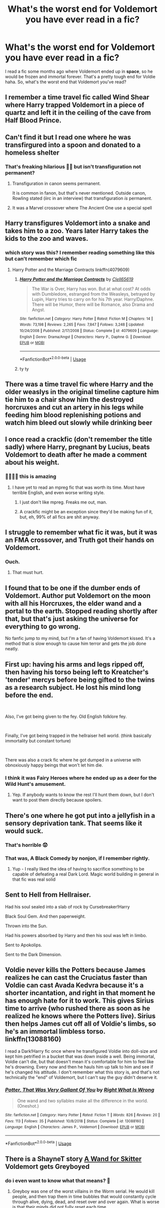 #+TITLE: What's the worst end for Voldemort you have ever read in a fic?

* What's the worst end for Voldemort you have ever read in a fic?
:PROPERTIES:
:Author: DarkSorcerer88
:Score: 42
:DateUnix: 1591892296.0
:DateShort: 2020-Jun-11
:FlairText: Discussion
:END:
I read a fic some months ago where Voldemort ended up in *space*, so he would be frozen and immortal forever. That's a pretty tough end for Voldie haha. So, what's the worst end that Voldemort you've read?


** I remember a time travel fic called Wind Shear where Harry trapped Voldemort in a piece of quartz and left it in the ceiling of the cave from Half Blood Prince.
:PROPERTIES:
:Author: tiredandunderwhelmed
:Score: 32
:DateUnix: 1591898379.0
:DateShort: 2020-Jun-11
:END:


** Can't find it but I read one where he was transfirgured into a spoon and donated to a homeless shelter
:PROPERTIES:
:Author: Bleepbloopbotz2
:Score: 40
:DateUnix: 1591895166.0
:DateShort: 2020-Jun-11
:END:

*** That's freaking hilarious 🤣🤣 but isn't transfiguration not permanent?
:PROPERTIES:
:Author: DarkSorcerer88
:Score: 9
:DateUnix: 1591895230.0
:DateShort: 2020-Jun-11
:END:

**** Transfiguration in canon seems permanent.

It is common in fanon, but that's never mentioned. Outside canon, Rowling stated (iirc in an interview) that transfiguration /is/ permanent.
:PROPERTIES:
:Author: vlaaivlaai
:Score: 11
:DateUnix: 1591917505.0
:DateShort: 2020-Jun-12
:END:


**** It was a Marvel crossover where The Ancient One use a special spell
:PROPERTIES:
:Author: Bleepbloopbotz2
:Score: 15
:DateUnix: 1591895334.0
:DateShort: 2020-Jun-11
:END:


** Harry transfigures Voldemort into a snake and takes him to a zoo. Years later Harry takes the kids to the zoo and waves.
:PROPERTIES:
:Author: streakermaximus
:Score: 15
:DateUnix: 1591906089.0
:DateShort: 2020-Jun-12
:END:

*** which story was this? I remember reading something like this but can't remember which fic
:PROPERTIES:
:Author: aaaattttaaaa
:Score: 6
:DateUnix: 1591923702.0
:DateShort: 2020-Jun-12
:END:

**** Harry Potter and the Marriage Contracts linkffn(4079609)
:PROPERTIES:
:Author: streakermaximus
:Score: 3
:DateUnix: 1591923903.0
:DateShort: 2020-Jun-12
:END:

***** [[https://www.fanfiction.net/s/4079609/1/][*/Harry Potter and the Marriage Contracts/*]] by [[https://www.fanfiction.net/u/1298529/Clell65619][/Clell65619/]]

#+begin_quote
  The War is Over, Harry has won. But at what cost? At odds with Dumbledore, estranged from the Weasleys, betrayed by Lupin, Harry tries to carry on for his 7th year. Harry/Daphne. There will be Humor, there will be Romance, also Drama and Angst.
#+end_quote

^{/Site/:} ^{fanfiction.net} ^{*|*} ^{/Category/:} ^{Harry} ^{Potter} ^{*|*} ^{/Rated/:} ^{Fiction} ^{M} ^{*|*} ^{/Chapters/:} ^{14} ^{*|*} ^{/Words/:} ^{73,198} ^{*|*} ^{/Reviews/:} ^{2,265} ^{*|*} ^{/Favs/:} ^{7,847} ^{*|*} ^{/Follows/:} ^{3,248} ^{*|*} ^{/Updated/:} ^{10/24/2008} ^{*|*} ^{/Published/:} ^{2/17/2008} ^{*|*} ^{/Status/:} ^{Complete} ^{*|*} ^{/id/:} ^{4079609} ^{*|*} ^{/Language/:} ^{English} ^{*|*} ^{/Genre/:} ^{Drama/Angst} ^{*|*} ^{/Characters/:} ^{Harry} ^{P.,} ^{Daphne} ^{G.} ^{*|*} ^{/Download/:} ^{[[http://www.ff2ebook.com/old/ffn-bot/index.php?id=4079609&source=ff&filetype=epub][EPUB]]} ^{or} ^{[[http://www.ff2ebook.com/old/ffn-bot/index.php?id=4079609&source=ff&filetype=mobi][MOBI]]}

--------------

*FanfictionBot*^{2.0.0-beta} | [[https://github.com/tusing/reddit-ffn-bot/wiki/Usage][Usage]]
:PROPERTIES:
:Author: FanfictionBot
:Score: 2
:DateUnix: 1591923918.0
:DateShort: 2020-Jun-12
:END:


***** ty ty
:PROPERTIES:
:Author: aaaattttaaaa
:Score: 1
:DateUnix: 1591925336.0
:DateShort: 2020-Jun-12
:END:


** There was a time travel fic where Harry and the older weaslys in the original timeline capture him tie him to a chair show him the destroyed horcruxes and cut an artery in his legs while feeding him blood replenishing potions and watch him bleed out slowly while drinking beer
:PROPERTIES:
:Author: Kingslayer629736
:Score: 11
:DateUnix: 1591909981.0
:DateShort: 2020-Jun-12
:END:


** I once read a crackfic (don't remember the title sadly) where Harry, pregnant by Lucius, beats Voldemort to death after he made a comment about his weight.
:PROPERTIES:
:Author: Selketje
:Score: 39
:DateUnix: 1591896715.0
:DateShort: 2020-Jun-11
:END:

*** 🤣🤣🤣🤣 this is amazing
:PROPERTIES:
:Author: DarkSorcerer88
:Score: 11
:DateUnix: 1591896758.0
:DateShort: 2020-Jun-11
:END:

**** I have yet to read an mpreg fic that was worth its time. Most have terrible English, and even worse writing style.
:PROPERTIES:
:Author: sonofnacalagon
:Score: 7
:DateUnix: 1591928159.0
:DateShort: 2020-Jun-12
:END:

***** I just don't like mpreg. Freaks me out, man.
:PROPERTIES:
:Author: A_M_W
:Score: 6
:DateUnix: 1591981879.0
:DateShort: 2020-Jun-12
:END:


***** A crackfic might be an exception since they'd be making fun of it, but, eh, 99% of all fics are shit anyway.
:PROPERTIES:
:Author: cavelioness
:Score: 4
:DateUnix: 1591930350.0
:DateShort: 2020-Jun-12
:END:


** I struggle to remember what fic it was, but it was an FMA crossover, and Truth got their hands on Voldemort.
:PROPERTIES:
:Author: Aceofluck99
:Score: 7
:DateUnix: 1591897939.0
:DateShort: 2020-Jun-11
:END:

*** Ouch.
:PROPERTIES:
:Author: streakermaximus
:Score: 5
:DateUnix: 1591906169.0
:DateShort: 2020-Jun-12
:END:

**** That must hurt.
:PROPERTIES:
:Author: -Umbrella
:Score: 3
:DateUnix: 1591953821.0
:DateShort: 2020-Jun-12
:END:


** I found that to be one if the dumber ends of Voldemort. Author put Voldemort on the moon with all his Horcruxes, the elder wand and a portal to the earth. Stopped reading shortly after that, but that's just asking the universe for everything to go wrong.

No fanfic jump to my mind, but I'm a fan of having Voldemort kissed. It's a method that is slow enough to cause him terror and gets the job done neatly.
:PROPERTIES:
:Author: SirYabas
:Score: 7
:DateUnix: 1591898335.0
:DateShort: 2020-Jun-11
:END:


** First up: having his arms and legs ripped off, then having his torso being left to Kreatcher's 'tender' mercys before being gifted to the twins as a research subject. He lost his mind long before the end.

​

Also, I've got being given to the fey. Old English folklore fey.

​

Finally, I've got being trapped in the hellraiser hell world. (think basically immortality but constant torture)

​

There was also a crack fic where he got dumped in a universe with obnoxiously happy beings that won't let him die.
:PROPERTIES:
:Author: HairyHorux
:Score: 8
:DateUnix: 1591909083.0
:DateShort: 2020-Jun-12
:END:

*** I think it was Fairy Heroes where he ended up as a deer for the Wild Hunt's amusement.
:PROPERTIES:
:Author: datcatburd
:Score: 1
:DateUnix: 1591947133.0
:DateShort: 2020-Jun-12
:END:

**** Yep. If anybody wants to know the rest I'll hunt them down, but I don't want to post them directly because spoilers.
:PROPERTIES:
:Author: HairyHorux
:Score: 1
:DateUnix: 1591951384.0
:DateShort: 2020-Jun-12
:END:


** There's one where he got put into a jellyfish in a sensory deprivation tank. That seems like it would suck.
:PROPERTIES:
:Author: Astramancer_
:Score: 6
:DateUnix: 1591912554.0
:DateShort: 2020-Jun-12
:END:

*** That's horrible 😟
:PROPERTIES:
:Author: DarkSorcerer88
:Score: 2
:DateUnix: 1591912593.0
:DateShort: 2020-Jun-12
:END:


*** That was, A Black Comedy by nonjon, if I remember rightly.
:PROPERTIES:
:Author: RayvenQ
:Score: 1
:DateUnix: 1591964868.0
:DateShort: 2020-Jun-12
:END:

**** Yup - I really liked the idea of having to sacrifice something to be capable of defeating a real Dark Lord. Magic world building in general in that fic was real solid
:PROPERTIES:
:Author: dancortens
:Score: 2
:DateUnix: 1592087522.0
:DateShort: 2020-Jun-14
:END:


** Sent to Hell from Hellraiser.

Had his soul sealed into a slab of rock by Cursebreaker!Harry

Black Soul Gem. And then paperweight.

Thrown into the Sun.

Had his powers absorbed by Harry and then his soul was left in limbo.

Sent to Apokolips.

Sent to the Dark Dimension.
:PROPERTIES:
:Author: Kellar21
:Score: 7
:DateUnix: 1591911534.0
:DateShort: 2020-Jun-12
:END:


** Voldie never kills the Potters because James realizes he can cast the Cruciatus faster than Voldie can cast Avada Kedvra because it's a shorter incantation, and right in that moment he has enough hate for it to work. This gives Sirius time to arrive (who rushed there as soon as he realized he knows where the Potters live). Sirius then helps James cut off all of Voldie's limbs, so he's an immortal limbless torso. linkffn(13088160)

I read a Dark!Harry fic once where he transfigured Voldie into doll-size and kept him petrified in a bucket that was down inside a well. Being immortal, Voldie can't die, but that doesn't mean it's comfortable for him to feel like he's drowning. Every now and then he hauls him up talk to him and see if he's changed his attitude. I don't remember what this story is, and that's not technically the "end" of Voldemort, but I can't say the guy didn't deserve it.
:PROPERTIES:
:Author: JennaSayquah
:Score: 4
:DateUnix: 1591939431.0
:DateShort: 2020-Jun-12
:END:

*** [[https://www.fanfiction.net/s/13088160/1/][*/Potter, That Was Very Gallant Of You/*]] by [[https://www.fanfiction.net/u/8548502/Right-What-Is-Wrong][/Right What Is Wrong/]]

#+begin_quote
  One wand and two syllables make all the difference in the world. (Oneshot.)
#+end_quote

^{/Site/:} ^{fanfiction.net} ^{*|*} ^{/Category/:} ^{Harry} ^{Potter} ^{*|*} ^{/Rated/:} ^{Fiction} ^{T} ^{*|*} ^{/Words/:} ^{826} ^{*|*} ^{/Reviews/:} ^{20} ^{*|*} ^{/Favs/:} ^{113} ^{*|*} ^{/Follows/:} ^{35} ^{*|*} ^{/Published/:} ^{10/8/2018} ^{*|*} ^{/Status/:} ^{Complete} ^{*|*} ^{/id/:} ^{13088160} ^{*|*} ^{/Language/:} ^{English} ^{*|*} ^{/Characters/:} ^{James} ^{P.,} ^{Voldemort} ^{*|*} ^{/Download/:} ^{[[http://www.ff2ebook.com/old/ffn-bot/index.php?id=13088160&source=ff&filetype=epub][EPUB]]} ^{or} ^{[[http://www.ff2ebook.com/old/ffn-bot/index.php?id=13088160&source=ff&filetype=mobi][MOBI]]}

--------------

*FanfictionBot*^{2.0.0-beta} | [[https://github.com/tusing/reddit-ffn-bot/wiki/Usage][Usage]]
:PROPERTIES:
:Author: FanfictionBot
:Score: 1
:DateUnix: 1591939443.0
:DateShort: 2020-Jun-12
:END:


** There is a ShayneT story [[https://forums.spacebattles.com/threads/a-wand-for-skitter.730018/#post-55354141][A Wand for Skitter]] Voldemort gets Greyboyed
:PROPERTIES:
:Author: Ranmaogami
:Score: 4
:DateUnix: 1591899119.0
:DateShort: 2020-Jun-11
:END:

*** do i even want to know what that means? 🤣
:PROPERTIES:
:Author: krisplaydespacito
:Score: 0
:DateUnix: 1591939046.0
:DateShort: 2020-Jun-12
:END:

**** Greyboy was one of the worst villains in the Worm serial. He would kill people, and then trap them in time bubbles that would constantly cycle through alive, dying, dead, and reset over and over again. What is worse is that their minds did not fully reset each time.
:PROPERTIES:
:Author: Ranmaogami
:Score: 3
:DateUnix: 1591939508.0
:DateShort: 2020-Jun-12
:END:


** Voldemort ended up in space? Immortal? Was he the ultimate lifeform at the time? Did he get shot up there from a volcano? Did he eventually stop thinking?
:PROPERTIES:
:Author: darkpothead
:Score: 2
:DateUnix: 1591902875.0
:DateShort: 2020-Jun-11
:END:

*** I think that was Honestly, Harry! linkffn(9901496)

Harry was experimenting with portkeys and sent Voldemort very far away.
:PROPERTIES:
:Author: streakermaximus
:Score: 4
:DateUnix: 1591905951.0
:DateShort: 2020-Jun-12
:END:

**** Maybe. That's one of my favorites, but it doesn't end with him being frozen and immortal- just stuck being teleported into space, potentially dying and turning into a wraith.
:PROPERTIES:
:Author: darkpothead
:Score: 4
:DateUnix: 1591908348.0
:DateShort: 2020-Jun-12
:END:


**** [[https://www.fanfiction.net/s/9901496/1/][*/Honestly, Harry!/*]] by [[https://www.fanfiction.net/u/4792889/AvalonianDream][/AvalonianDream/]]

#+begin_quote
  Harry and Hermione exploit various aspects of magic as defined in fanfiction to achieve tremendous succes in stupidly easy ways.
#+end_quote

^{/Site/:} ^{fanfiction.net} ^{*|*} ^{/Category/:} ^{Harry} ^{Potter} ^{*|*} ^{/Rated/:} ^{Fiction} ^{K+} ^{*|*} ^{/Chapters/:} ^{3} ^{*|*} ^{/Words/:} ^{5,804} ^{*|*} ^{/Reviews/:} ^{184} ^{*|*} ^{/Favs/:} ^{1,577} ^{*|*} ^{/Follows/:} ^{1,293} ^{*|*} ^{/Updated/:} ^{1/12/2014} ^{*|*} ^{/Published/:} ^{12/5/2013} ^{*|*} ^{/id/:} ^{9901496} ^{*|*} ^{/Language/:} ^{English} ^{*|*} ^{/Genre/:} ^{Humor/Parody} ^{*|*} ^{/Characters/:} ^{Harry} ^{P.,} ^{Hermione} ^{G.} ^{*|*} ^{/Download/:} ^{[[http://www.ff2ebook.com/old/ffn-bot/index.php?id=9901496&source=ff&filetype=epub][EPUB]]} ^{or} ^{[[http://www.ff2ebook.com/old/ffn-bot/index.php?id=9901496&source=ff&filetype=mobi][MOBI]]}

--------------

*FanfictionBot*^{2.0.0-beta} | [[https://github.com/tusing/reddit-ffn-bot/wiki/Usage][Usage]]
:PROPERTIES:
:Author: FanfictionBot
:Score: 3
:DateUnix: 1591905969.0
:DateShort: 2020-Jun-12
:END:

***** That was one of the funniest things I've ever read, I'm dying!
:PROPERTIES:
:Author: richardl1234
:Score: 3
:DateUnix: 1591933667.0
:DateShort: 2020-Jun-12
:END:


*** Omg I wish... Kars 😌 was such a great character
:PROPERTIES:
:Author: DarkSorcerer88
:Score: 2
:DateUnix: 1591904157.0
:DateShort: 2020-Jun-12
:END:


** Huh, I'm currently reading a fic that has Harry planning to do just that. Pretty sure it's the same one.

Generally speaking, it's hard to find an ending that's worse then canon, in my opinion at least. However, some honorable mentions:

- Some fics have Harry join Voldemort, build up his status in the dark side and suddenly turn against him in the last chapter.

- I once read a fic where Harry had extensive, well-written training, building of alliances and forces, only to kill Voldemort with an expelliarmus as he did in canon.

- A fic, I believe it was linkffn(Earl of the north), had Harry pull out a fucking handgun out of nowhere and shoot Voldemort
:PROPERTIES:
:Author: Myreque_BTW
:Score: 8
:DateUnix: 1591894226.0
:DateShort: 2020-Jun-11
:END:

*** [[https://www.fanfiction.net/s/2208427/1/][*/Earl of the North/*]] by [[https://www.fanfiction.net/u/116880/Lord-Silvere][/Lord Silvere/]]

#+begin_quote
  Harry is framed for the mass murder of Muggles after he deals Voldemort a stunning blow. He is sent to Azkaban where he and his cell mate, Bellatrix Black, begin to discover Harry's heritage and his potential power as they plot to escape.
#+end_quote

^{/Site/:} ^{fanfiction.net} ^{*|*} ^{/Category/:} ^{Harry} ^{Potter} ^{*|*} ^{/Rated/:} ^{Fiction} ^{T} ^{*|*} ^{/Chapters/:} ^{50} ^{*|*} ^{/Words/:} ^{187,938} ^{*|*} ^{/Reviews/:} ^{4,624} ^{*|*} ^{/Favs/:} ^{9,755} ^{*|*} ^{/Follows/:} ^{4,891} ^{*|*} ^{/Updated/:} ^{11/14/2009} ^{*|*} ^{/Published/:} ^{1/6/2005} ^{*|*} ^{/Status/:} ^{Complete} ^{*|*} ^{/id/:} ^{2208427} ^{*|*} ^{/Language/:} ^{English} ^{*|*} ^{/Genre/:} ^{Romance} ^{*|*} ^{/Characters/:} ^{Harry} ^{P.,} ^{Bellatrix} ^{L.} ^{*|*} ^{/Download/:} ^{[[http://www.ff2ebook.com/old/ffn-bot/index.php?id=2208427&source=ff&filetype=epub][EPUB]]} ^{or} ^{[[http://www.ff2ebook.com/old/ffn-bot/index.php?id=2208427&source=ff&filetype=mobi][MOBI]]}

--------------

*FanfictionBot*^{2.0.0-beta} | [[https://github.com/tusing/reddit-ffn-bot/wiki/Usage][Usage]]
:PROPERTIES:
:Author: FanfictionBot
:Score: 3
:DateUnix: 1591894244.0
:DateShort: 2020-Jun-11
:END:


*** I admit the thought of Voldemort dying because a handgun is pretty hilarious 🤣🤣
:PROPERTIES:
:Author: DarkSorcerer88
:Score: 4
:DateUnix: 1591894326.0
:DateShort: 2020-Jun-11
:END:

**** It was so ridiculously underwhelming. The fic had a very well written, smart Voldemort that over the course of the fic achieves near Godlike power. And he dies to a /fucking gun/
:PROPERTIES:
:Author: Myreque_BTW
:Score: 7
:DateUnix: 1591894445.0
:DateShort: 2020-Jun-11
:END:

***** I'll do you one better. Linkffn(Light's Hope, Death's Hunters) has Harry and Hermione leave Britain and spend a few years becoming bounty hunters as part of their training for Voldemort. During this time they discover and alternate dimension that allows the to essentially remove themselves from reality, walk through an area, then return to reality at the spot they walked to. They develop magical explosives, create new spells, they get fucking obsidian wands with a dementor's arm as their cores. How do they finally stop Voldemort? They enter his base, clearing out the mooks and setting off explosives, until finally reaching Voldemort. He's on his throne, sneering down at them. Words are exchange, then Voldemort casts his favorite spell. Harry manages to dodge, then he returns fire. With a diffindo... an early year charm that lets you cut fabric... and cuts off Voldemort's head instantly... God that story was so cool when I first read it, then the ending just left me with blue balls for the epic finale that never came.
:PROPERTIES:
:Author: darkpothead
:Score: 6
:DateUnix: 1591903309.0
:DateShort: 2020-Jun-11
:END:

****** I get ya. Recently finished reading linkffn(Post-Apocalyptic Potter from a Parallel Universe), an Avengers crossover with similar issues. It's 500k words of Harry building amazing technology and weaponry with Tony Stark and cultivating alliances all over the universe. It's really well written, from the characters personalities to the magic-science meshups (although it's probably the only piece of media that ever made me hate the Black Widow, mostly due to the author somehow managing to turn the world's best assassin into Daphne Greengrass). And yet, every single story arc ends in an extremely underwhelming manner that boils down to either Harry making friends with the villain, or literally just destroying them with one spell while profusely apologising more then a Canadian who just spilled a bag of milk. And when Thanos comes, guess what?! They just call in Captain Marvel, despite her literally not even being mentioned before that point in the whole fic, then drop a black hole on the enemy army while Harry burns the rest of it with Fiendfyre. Seriously, reading that fic felt like what I'd imagine edging feels like. Incredible build-up only to fall flat, repeated for the plot of every single MCU movie.
:PROPERTIES:
:Author: Myreque_BTW
:Score: 9
:DateUnix: 1591904813.0
:DateShort: 2020-Jun-12
:END:

******* [[https://www.fanfiction.net/s/13326497/1/][*/Post-Apocalyptic Potter from a Parallel Universe/*]] by [[https://www.fanfiction.net/u/2906207/burnable][/burnable/]]

#+begin_quote
  Harry finally defeats Voldemort, but only after the world has been destroyed. Harry has his vengeance, but gets pulled into Voldemort's ritual and is dragged with his body to an alternate universe. First Chapter sets up the first scene. You can skip it reasonably safely. - Complete - Now up on webnovel under my original author name, burnable.
#+end_quote

^{/Site/:} ^{fanfiction.net} ^{*|*} ^{/Category/:} ^{Harry} ^{Potter} ^{+} ^{Avengers} ^{Crossover} ^{*|*} ^{/Rated/:} ^{Fiction} ^{T} ^{*|*} ^{/Chapters/:} ^{69} ^{*|*} ^{/Words/:} ^{562,275} ^{*|*} ^{/Reviews/:} ^{3,040} ^{*|*} ^{/Favs/:} ^{6,215} ^{*|*} ^{/Follows/:} ^{6,265} ^{*|*} ^{/Updated/:} ^{5/16} ^{*|*} ^{/Published/:} ^{7/1/2019} ^{*|*} ^{/Status/:} ^{Complete} ^{*|*} ^{/id/:} ^{13326497} ^{*|*} ^{/Language/:} ^{English} ^{*|*} ^{/Genre/:} ^{Adventure/Family} ^{*|*} ^{/Characters/:} ^{Harry} ^{P.,} ^{Black} ^{Widow/Natasha} ^{R.} ^{*|*} ^{/Download/:} ^{[[http://www.ff2ebook.com/old/ffn-bot/index.php?id=13326497&source=ff&filetype=epub][EPUB]]} ^{or} ^{[[http://www.ff2ebook.com/old/ffn-bot/index.php?id=13326497&source=ff&filetype=mobi][MOBI]]}

--------------

*FanfictionBot*^{2.0.0-beta} | [[https://github.com/tusing/reddit-ffn-bot/wiki/Usage][Usage]]
:PROPERTIES:
:Author: FanfictionBot
:Score: 2
:DateUnix: 1591904839.0
:DateShort: 2020-Jun-12
:END:


******* Haha. Glad I didn't bother finishing it now! I got so bored the same things you've said - it just felt so pointless.

There were some good ideas but it just melted into a slurry of Harry fixes every normal problem in the world, Harry has sex with Natasha, Harry saves the world again.

I'm upset I spent so long waiting for it to get better tbh.
:PROPERTIES:
:Author: telephone_monkey_365
:Score: 2
:DateUnix: 1591929797.0
:DateShort: 2020-Jun-12
:END:


****** [[https://www.fanfiction.net/s/3534595/1/][*/Light's Hope, Death's Hunters/*]] by [[https://www.fanfiction.net/u/267821/reptilia28][/reptilia28/]]

#+begin_quote
  Following the will reading of Sirius Black, Harry and Hermione disappear, only to return over ten years later as powerful bounty hunters. Will they bring back light to the wizarding world, or will it be forever consumed by darkness? Dark!HHr
#+end_quote

^{/Site/:} ^{fanfiction.net} ^{*|*} ^{/Category/:} ^{Harry} ^{Potter} ^{*|*} ^{/Rated/:} ^{Fiction} ^{M} ^{*|*} ^{/Chapters/:} ^{13} ^{*|*} ^{/Words/:} ^{36,831} ^{*|*} ^{/Reviews/:} ^{597} ^{*|*} ^{/Favs/:} ^{2,542} ^{*|*} ^{/Follows/:} ^{1,070} ^{*|*} ^{/Updated/:} ^{5/24/2009} ^{*|*} ^{/Published/:} ^{5/12/2007} ^{*|*} ^{/Status/:} ^{Complete} ^{*|*} ^{/id/:} ^{3534595} ^{*|*} ^{/Language/:} ^{English} ^{*|*} ^{/Genre/:} ^{Adventure/Drama} ^{*|*} ^{/Characters/:} ^{Harry} ^{P.,} ^{Hermione} ^{G.} ^{*|*} ^{/Download/:} ^{[[http://www.ff2ebook.com/old/ffn-bot/index.php?id=3534595&source=ff&filetype=epub][EPUB]]} ^{or} ^{[[http://www.ff2ebook.com/old/ffn-bot/index.php?id=3534595&source=ff&filetype=mobi][MOBI]]}

--------------

*FanfictionBot*^{2.0.0-beta} | [[https://github.com/tusing/reddit-ffn-bot/wiki/Usage][Usage]]
:PROPERTIES:
:Author: FanfictionBot
:Score: 3
:DateUnix: 1591903323.0
:DateShort: 2020-Jun-11
:END:


***** What chapter does this happen in? I really don't feel like read all the way through
:PROPERTIES:
:Author: richardl1234
:Score: 1
:DateUnix: 1591932321.0
:DateShort: 2020-Jun-12
:END:

****** Like two or three chapters from the end
:PROPERTIES:
:Author: Myreque_BTW
:Score: 2
:DateUnix: 1591956294.0
:DateShort: 2020-Jun-12
:END:


*** I'd like to see Traitor! Harry fics. It'd be interesting to see him turn on Voldemort.
:PROPERTIES:
:Author: -Umbrella
:Score: 1
:DateUnix: 1591953941.0
:DateShort: 2020-Jun-12
:END:


** Methods of Rationality is a controversial story to mention on here and I dread what the results of this mention are going to be, but the end Voldemort meets is pretty existentially-horrifying. Spoilers for obvious reasons.

He couldn't actually be /killed/ because he'd made so many random things into Horcruxes that there's no way to get them all.\\
Instead, he gets Obliviated of nearly all his memories, and then the shell-of-a-man that's left is Transfigured into jewelry (using the Philosopher's Stone to overcome the in-story limitation that Transfiguration isn't permanent).

linkffn(5782108) for the maybe one person who hasn't read it yet and hasn't been scared off by the fic's reputation on this subreddit.

EDIT: Spoiler-tagging. It's a thing.
:PROPERTIES:
:Author: PsiGuy60
:Score: 18
:DateUnix: 1591895381.0
:DateShort: 2020-Jun-11
:END:

*** I didn't get the impression that Harry >! used the Philosopher's Stone on him!<?

Significant Digits certainly assumed he didn't. Instead, he >! transferred Voldemort's consciousness into a plant, so they could still chat but he had no means to ever free himself!<. Bonus points for existential horror when someone decides that that isn't enough and >! embeds the plant in a block of metal in a secret expanded space and wipes Harry's memory of how to access it, leaving Voldemort to be abandoned and forgotten!<.
:PROPERTIES:
:Author: thrawnca
:Score: 4
:DateUnix: 1591904236.0
:DateShort: 2020-Jun-12
:END:

**** Abandoned, forgotten, and perpetually AWARE. It would have been kinder to leave him as a rock.
:PROPERTIES:
:Author: stops_to_think
:Score: 6
:DateUnix: 1591908742.0
:DateShort: 2020-Jun-12
:END:


**** At the end of Sig Digs, Harry does recover him. He was hidden inside Harry's glove.
:PROPERTIES:
:Author: Lightwavers
:Score: 2
:DateUnix: 1591933916.0
:DateShort: 2020-Jun-12
:END:

***** I know, but the /intent/ was different and was rather horrifying until that point.
:PROPERTIES:
:Author: thrawnca
:Score: 1
:DateUnix: 1591935696.0
:DateShort: 2020-Jun-12
:END:

****** Oh yep, even when he was compromised he was hesitating because of the horror of it.
:PROPERTIES:
:Author: Lightwavers
:Score: 1
:DateUnix: 1591936481.0
:DateShort: 2020-Jun-12
:END:


*** [[https://www.fanfiction.net/s/5782108/1/][*/Harry Potter and the Methods of Rationality/*]] by [[https://www.fanfiction.net/u/2269863/Less-Wrong][/Less Wrong/]]

#+begin_quote
  Petunia married a biochemist, and Harry grew up reading science and science fiction. Then came the Hogwarts letter, and a world of intriguing new possibilities to exploit. And new friends, like Hermione Granger, and Professor McGonagall, and Professor Quirrell... COMPLETE.
#+end_quote

^{/Site/:} ^{fanfiction.net} ^{*|*} ^{/Category/:} ^{Harry} ^{Potter} ^{*|*} ^{/Rated/:} ^{Fiction} ^{T} ^{*|*} ^{/Chapters/:} ^{122} ^{*|*} ^{/Words/:} ^{661,619} ^{*|*} ^{/Reviews/:} ^{35,445} ^{*|*} ^{/Favs/:} ^{26,191} ^{*|*} ^{/Follows/:} ^{19,337} ^{*|*} ^{/Updated/:} ^{3/14/2015} ^{*|*} ^{/Published/:} ^{2/28/2010} ^{*|*} ^{/Status/:} ^{Complete} ^{*|*} ^{/id/:} ^{5782108} ^{*|*} ^{/Language/:} ^{English} ^{*|*} ^{/Genre/:} ^{Drama/Humor} ^{*|*} ^{/Characters/:} ^{Harry} ^{P.,} ^{Hermione} ^{G.} ^{*|*} ^{/Download/:} ^{[[http://www.ff2ebook.com/old/ffn-bot/index.php?id=5782108&source=ff&filetype=epub][EPUB]]} ^{or} ^{[[http://www.ff2ebook.com/old/ffn-bot/index.php?id=5782108&source=ff&filetype=mobi][MOBI]]}

--------------

*FanfictionBot*^{2.0.0-beta} | [[https://github.com/tusing/reddit-ffn-bot/wiki/Usage][Usage]]
:PROPERTIES:
:Author: FanfictionBot
:Score: 5
:DateUnix: 1591895640.0
:DateShort: 2020-Jun-11
:END:


*** I didn't get the impression that Harry used the Philosopher's Stone on him?

Significant Digits certainly assumed he didn't. Instead, he transferred Voldemort's consciousness into a plant, so they could still chat but he had no means to ever free himself. Bonus points for existential horror when someone decides that that isn't enough and embeds the plant in a block of metal in a secret expanded space and wipes Harry's memory of how to access it, leaving Voldemort to be abandoned and forgotten.
:PROPERTIES:
:Author: thrawnca
:Score: 1
:DateUnix: 1591904251.0
:DateShort: 2020-Jun-12
:END:

**** Well, it was either that or he'd have to be constantly keeping up the Transfiguration since without the stone it wouldn't be anywhere near permanent or even all that long-lasting according to the fic's own lore.

I don't consider Significant Digits to be exactly canon to HPMOR. It's effectively fanfic-of-a-fanfic.
:PROPERTIES:
:Author: PsiGuy60
:Score: 2
:DateUnix: 1591904514.0
:DateShort: 2020-Jun-12
:END:

***** Actually, Harry had already proved that it's feasible long term. The energy to maintain a transfiguration depends on the /target/ size, so the tiny crystal is sustainable.
:PROPERTIES:
:Author: thrawnca
:Score: 2
:DateUnix: 1591904915.0
:DateShort: 2020-Jun-12
:END:


** I read a fanfiction where Harry was stuck as a female for some time by a spell that Draco cast on him, and when he was on his period he kicked Voldemort in his balls so hard he died.
:PROPERTIES:
:Author: screeidiot
:Score: 3
:DateUnix: 1591916028.0
:DateShort: 2020-Jun-12
:END:

*** This sounds amusingly cracky link pls?
:PROPERTIES:
:Author: Waffle_Lordling
:Score: 1
:DateUnix: 1591932250.0
:DateShort: 2020-Jun-12
:END:


** I once read a fic where Voldemort and all that death eaters ended up becoming test subjects for GLaDOS from portal, every time he died she and Dumbledore just use the bone of the father ritual to bring him back and start over. Dumbledore dedicated the rest of his life to keeping Tom contained there and let GLaDOS do whatever she wanted with him.
:PROPERTIES:
:Author: richardl1234
:Score: 3
:DateUnix: 1591934064.0
:DateShort: 2020-Jun-12
:END:


** I read a fic once where Voldemort was trapped and sent into sleep( Draught of Living Draught or something more scientific, can't remember) and was released automatically when all life on earth came to an end.

Voldemort tredging through the apocalyptic wasteland alone forever for his immortal life was quite impactful.
:PROPERTIES:
:Author: jee_kay
:Score: 3
:DateUnix: 1591936938.0
:DateShort: 2020-Jun-12
:END:

*** Interesting.
:PROPERTIES:
:Author: -Umbrella
:Score: 3
:DateUnix: 1591954127.0
:DateShort: 2020-Jun-12
:END:


** Snape accidentally shrinks him when a potion goes wrong and then puts him in a jar and gives him to Dumbledore.
:PROPERTIES:
:Author: DarkNe7
:Score: 3
:DateUnix: 1591941537.0
:DateShort: 2020-Jun-12
:END:


** Harry removes his magic and he gets to spend the rest of his life in prison, a squib
:PROPERTIES:
:Author: dead_in_a_ditch_pbly
:Score: 3
:DateUnix: 1591982282.0
:DateShort: 2020-Jun-12
:END:


** Continually burned alive by a sun for a trillion years. A tad harsh imo. I can't remember the fic.
:PROPERTIES:
:Author: Demandred3000
:Score: 2
:DateUnix: 1591908674.0
:DateShort: 2020-Jun-12
:END:


** Put into stasis to a point where humanity has left the Earth andthe Sun is red in its dying days. Voldy wakes up to a scorched planet with barely any life left and his wand encased in some super-strong plastic and chained to his wrist, always with him but totally inaccessible.
:PROPERTIES:
:Author: MoriartyAvalon
:Score: 2
:DateUnix: 1591914737.0
:DateShort: 2020-Jun-12
:END:

*** I remember that one. Do you have a link? I suspect it's actually one chapter out of someone's one-shots/story starts collection, because I don't have a link to it myself.
:PROPERTIES:
:Author: steve_wheeler
:Score: 3
:DateUnix: 1591932166.0
:DateShort: 2020-Jun-12
:END:

**** Well remembered

linkffn(4070610)

​

It's chapter 33, Forever Is An Exceedingly Long Time
:PROPERTIES:
:Author: MoriartyAvalon
:Score: 2
:DateUnix: 1591941499.0
:DateShort: 2020-Jun-12
:END:

***** [[https://www.fanfiction.net/s/4070610/1/][*/Thrilling Tales of the Downright Unusual/*]] by [[https://www.fanfiction.net/u/1298529/Clell65619][/Clell65619/]]

#+begin_quote
  Renamed from 'The Big Box of Silliness', due to complaints that not all the stories were silly. Of course most of them aren't Thrilling either, but you've got to admit, they are Unusual...
#+end_quote

^{/Site/:} ^{fanfiction.net} ^{*|*} ^{/Category/:} ^{Harry} ^{Potter} ^{*|*} ^{/Rated/:} ^{Fiction} ^{T} ^{*|*} ^{/Chapters/:} ^{87} ^{*|*} ^{/Words/:} ^{178,074} ^{*|*} ^{/Reviews/:} ^{4,205} ^{*|*} ^{/Favs/:} ^{1,374} ^{*|*} ^{/Follows/:} ^{1,188} ^{*|*} ^{/Updated/:} ^{11/14/2019} ^{*|*} ^{/Published/:} ^{2/13/2008} ^{*|*} ^{/id/:} ^{4070610} ^{*|*} ^{/Language/:} ^{English} ^{*|*} ^{/Genre/:} ^{Humor} ^{*|*} ^{/Download/:} ^{[[http://www.ff2ebook.com/old/ffn-bot/index.php?id=4070610&source=ff&filetype=epub][EPUB]]} ^{or} ^{[[http://www.ff2ebook.com/old/ffn-bot/index.php?id=4070610&source=ff&filetype=mobi][MOBI]]}

--------------

*FanfictionBot*^{2.0.0-beta} | [[https://github.com/tusing/reddit-ffn-bot/wiki/Usage][Usage]]
:PROPERTIES:
:Author: FanfictionBot
:Score: 1
:DateUnix: 1591941531.0
:DateShort: 2020-Jun-12
:END:


***** Thank you. I've got links to about two dozen collections of one-shots, so I wasn't looking forward to searching them all.
:PROPERTIES:
:Author: steve_wheeler
:Score: 1
:DateUnix: 1591943966.0
:DateShort: 2020-Jun-12
:END:


** I remember one where his spirit was trapped (under countless magic and antimagic countermeasures and traps) in the body of a jellyfish fully alive but with all the senses and mental horsepower of said jellyfish. He was kept entirely in the dark and could, if needed, be removed from his last few defenses and have his memories probed but he had no mental defenses anymore cause he had the mental capabilities of a blob of salty goo that figured out how to eat.

Also, there's an Addams Family crossover where he's turned into a teddy bear for the adopted Harry Addams and his plushy murder attempts are at best endearing to Harry and his new family.
:PROPERTIES:
:Author: hexernano
:Score: 2
:DateUnix: 1593146348.0
:DateShort: 2020-Jun-26
:END:


** linkffn(Like A Red Headed Stepchild by mugglesftw) has Voldemort become a literal Expy of Yzma from Emperor's New Groove, complete with incompetent but loveable sidekicks, and plans that never work. Dumbledore comments to himself that he/she isn't a threat to anyone anymore.
:PROPERTIES:
:Author: FavChanger
:Score: 1
:DateUnix: 1591907666.0
:DateShort: 2020-Jun-12
:END:

*** [[https://www.fanfiction.net/s/12382425/1/][*/Like a Red Headed Stepchild/*]] by [[https://www.fanfiction.net/u/4497458/mugglesftw][/mugglesftw/]]

#+begin_quote
  Harry Potter was born with red hair, but the Dursley's always treated him like the proverbial red-headed stepchild. Once he enters the wizarding world however, everyone assumes he's just another Weasley. To Harry's surprise, the Weasleys don't seem to mind. Now written by Gilderoy Lockhart, against everyone's better judgement.
#+end_quote

^{/Site/:} ^{fanfiction.net} ^{*|*} ^{/Category/:} ^{Harry} ^{Potter} ^{*|*} ^{/Rated/:} ^{Fiction} ^{T} ^{*|*} ^{/Chapters/:} ^{40} ^{*|*} ^{/Words/:} ^{186,112} ^{*|*} ^{/Reviews/:} ^{1,944} ^{*|*} ^{/Favs/:} ^{2,938} ^{*|*} ^{/Follows/:} ^{2,736} ^{*|*} ^{/Updated/:} ^{4/8/2018} ^{*|*} ^{/Published/:} ^{2/25/2017} ^{*|*} ^{/id/:} ^{12382425} ^{*|*} ^{/Language/:} ^{English} ^{*|*} ^{/Genre/:} ^{Family/Humor} ^{*|*} ^{/Characters/:} ^{Harry} ^{P.,} ^{Ron} ^{W.,} ^{Percy} ^{W.,} ^{Fred} ^{W.} ^{*|*} ^{/Download/:} ^{[[http://www.ff2ebook.com/old/ffn-bot/index.php?id=12382425&source=ff&filetype=epub][EPUB]]} ^{or} ^{[[http://www.ff2ebook.com/old/ffn-bot/index.php?id=12382425&source=ff&filetype=mobi][MOBI]]}

--------------

*FanfictionBot*^{2.0.0-beta} | [[https://github.com/tusing/reddit-ffn-bot/wiki/Usage][Usage]]
:PROPERTIES:
:Author: FanfictionBot
:Score: 2
:DateUnix: 1591907688.0
:DateShort: 2020-Jun-12
:END:


** I read one where he's basically hit with tear gas and frozen in time
:PROPERTIES:
:Author: Zinogre-is-best
:Score: 1
:DateUnix: 1591914659.0
:DateShort: 2020-Jun-12
:END:


** so he got stuck in a snowglobe on dumbledore desk
:PROPERTIES:
:Author: Naan_service
:Score: 1
:DateUnix: 1591918243.0
:DateShort: 2020-Jun-12
:END:


** Being trapped in a crystal, while completely self aware but with full sensory deprivation. Nothing to see, hear, smell, taste, or feel. He got immortality. He would experience every moment of eternity, being minutely aware of each passing second. He would never get the sweet release of death, forever made to live a tortured existence.
:PROPERTIES:
:Author: Sefera17
:Score: 1
:DateUnix: 1591927891.0
:DateShort: 2020-Jun-12
:END:


** I don't remember the fic, but Harry came back in time, and botched the graveyard ritual by using blood from the acromantula in the maze.... it felt like the move ‘The Fly' and it just... oof.
:PROPERTIES:
:Author: Youspoonybard1
:Score: 1
:DateUnix: 1591929220.0
:DateShort: 2020-Jun-12
:END:

*** I enjoyed that one too, wish I could remember the title
:PROPERTIES:
:Author: glp1992
:Score: 2
:DateUnix: 1591963096.0
:DateShort: 2020-Jun-12
:END:

**** I keep trying to find it, but I'm so far unsuccessful. If I find it I'll send it your way!
:PROPERTIES:
:Author: Youspoonybard1
:Score: 1
:DateUnix: 1592009641.0
:DateShort: 2020-Jun-13
:END:

***** Thanks mate
:PROPERTIES:
:Author: glp1992
:Score: 2
:DateUnix: 1592068490.0
:DateShort: 2020-Jun-13
:END:

****** AH HA! Found it! [[https://www.fanfiction.net/s/5695544/1/Harry-Potter-and-Afterlife-Inc]]
:PROPERTIES:
:Author: Youspoonybard1
:Score: 1
:DateUnix: 1592114305.0
:DateShort: 2020-Jun-14
:END:

******* Thank you kindly
:PROPERTIES:
:Author: glp1992
:Score: 1
:DateUnix: 1592136768.0
:DateShort: 2020-Jun-14
:END:


** Petrified but conscious and dropped into the Challenger Deep.
:PROPERTIES:
:Author: datcatburd
:Score: 1
:DateUnix: 1591946904.0
:DateShort: 2020-Jun-12
:END:


** Not sure about the worst end for Voldemort but this is certainly the most hilarious one I've seen. linkffn(4045112)
:PROPERTIES:
:Author: IgnisNoctum
:Score: 1
:DateUnix: 1591947050.0
:DateShort: 2020-Jun-12
:END:

*** [[https://www.fanfiction.net/s/4045112/1/][*/Oswald the Ottoman/*]] by [[https://www.fanfiction.net/u/199514/lunakatrina][/lunakatrina/]]

#+begin_quote
  Voldemort never saw this coming! Harry aquires an ottoman...AU, ignores DH and most of HBP for it's own sanity
#+end_quote

^{/Site/:} ^{fanfiction.net} ^{*|*} ^{/Category/:} ^{Harry} ^{Potter} ^{*|*} ^{/Rated/:} ^{Fiction} ^{T} ^{*|*} ^{/Chapters/:} ^{7} ^{*|*} ^{/Words/:} ^{6,941} ^{*|*} ^{/Reviews/:} ^{426} ^{*|*} ^{/Favs/:} ^{1,493} ^{*|*} ^{/Follows/:} ^{407} ^{*|*} ^{/Updated/:} ^{2/18/2008} ^{*|*} ^{/Published/:} ^{1/31/2008} ^{*|*} ^{/Status/:} ^{Complete} ^{*|*} ^{/id/:} ^{4045112} ^{*|*} ^{/Language/:} ^{English} ^{*|*} ^{/Genre/:} ^{Humor/Horror} ^{*|*} ^{/Characters/:} ^{Harry} ^{P.,} ^{Voldemort} ^{*|*} ^{/Download/:} ^{[[http://www.ff2ebook.com/old/ffn-bot/index.php?id=4045112&source=ff&filetype=epub][EPUB]]} ^{or} ^{[[http://www.ff2ebook.com/old/ffn-bot/index.php?id=4045112&source=ff&filetype=mobi][MOBI]]}

--------------

*FanfictionBot*^{2.0.0-beta} | [[https://github.com/tusing/reddit-ffn-bot/wiki/Usage][Usage]]
:PROPERTIES:
:Author: FanfictionBot
:Score: 1
:DateUnix: 1591947054.0
:DateShort: 2020-Jun-12
:END:


** Well, for funny I'd recommend linkffn(More Than One Way to Skin a Cat by AverageFish) in which Severus is reborn in Harry's body, while Harry, whose soul is damaged because of the horcrux, is reborn as Dudley.

SPOILER In the end Voldemort is transfigured into a shoelace.

I once read a Snape/Lily fic where in the end Tobias Snape shoots Voldemort in the back with a rifle or something. Well, karma. I liked the lack of spectacle.
:PROPERTIES:
:Author: AllThingsDark
:Score: 1
:DateUnix: 1591955399.0
:DateShort: 2020-Jun-12
:END:

*** [[https://www.fanfiction.net/s/13283547/1/][*/More Than One Way to Skin a Cat/*]] by [[https://www.fanfiction.net/u/8207725/AverageFish][/AverageFish/]]

#+begin_quote
  Severus remembered dying---that last hopeless look into Lily green eyes. Now he's back in the past, inexplicably in the infant body of Harry Potter. Oh, and there's something wrong with Dudley. Weirdness ensues. A different time travel fix-it. Likely the oddest Severitus you'll ever read. Inspired by Path of Decision---I See the Moon---Athey's Rebirth. Betad by Eider Down. Complete.
#+end_quote

^{/Site/:} ^{fanfiction.net} ^{*|*} ^{/Category/:} ^{Harry} ^{Potter} ^{*|*} ^{/Rated/:} ^{Fiction} ^{K+} ^{*|*} ^{/Chapters/:} ^{30} ^{*|*} ^{/Words/:} ^{41,951} ^{*|*} ^{/Reviews/:} ^{492} ^{*|*} ^{/Favs/:} ^{577} ^{*|*} ^{/Follows/:} ^{756} ^{*|*} ^{/Updated/:} ^{5/8} ^{*|*} ^{/Published/:} ^{5/11/2019} ^{*|*} ^{/Status/:} ^{Complete} ^{*|*} ^{/id/:} ^{13283547} ^{*|*} ^{/Language/:} ^{English} ^{*|*} ^{/Genre/:} ^{Humor/Drama} ^{*|*} ^{/Characters/:} ^{Harry} ^{P.,} ^{Severus} ^{S.,} ^{Dudley} ^{D.} ^{*|*} ^{/Download/:} ^{[[http://www.ff2ebook.com/old/ffn-bot/index.php?id=13283547&source=ff&filetype=epub][EPUB]]} ^{or} ^{[[http://www.ff2ebook.com/old/ffn-bot/index.php?id=13283547&source=ff&filetype=mobi][MOBI]]}

--------------

*FanfictionBot*^{2.0.0-beta} | [[https://github.com/tusing/reddit-ffn-bot/wiki/Usage][Usage]]
:PROPERTIES:
:Author: FanfictionBot
:Score: 1
:DateUnix: 1591955419.0
:DateShort: 2020-Jun-12
:END:


** Is that a Jojo reference?
:PROPERTIES:
:Author: ResistancePasta
:Score: 1
:DateUnix: 1593426444.0
:DateShort: 2020-Jun-29
:END:
